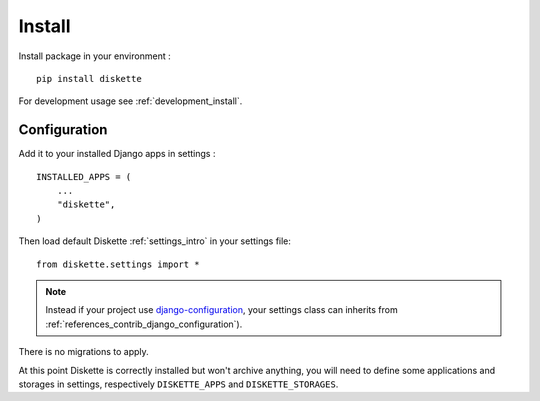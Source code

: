 .. _install_intro:

=======
Install
=======

Install package in your environment : ::

    pip install diskette

For development usage see :ref:`development_install`.


Configuration
*************

Add it to your installed Django apps in settings : ::

    INSTALLED_APPS = (
        ...
        "diskette",
    )

Then load default Diskette :ref:`settings_intro` in your settings file: ::

    from diskette.settings import *

.. Note::

    Instead if your project use
    `django-configuration <https://django-configurations.readthedocs.io/en/stable/>`_,
    your settings class can inherits from
    :ref:`references_contrib_django_configuration`).

There is no migrations to apply.

At this point Diskette is correctly installed but won't archive anything, you will
need to define some applications and storages in settings, respectively
``DISKETTE_APPS`` and ``DISKETTE_STORAGES``.
